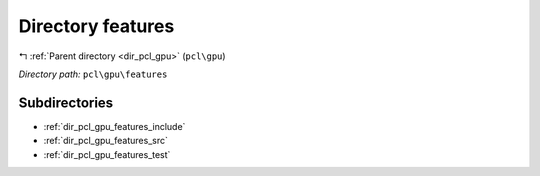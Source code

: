 .. _dir_pcl_gpu_features:


Directory features
==================


|exhale_lsh| :ref:`Parent directory <dir_pcl_gpu>` (``pcl\gpu``)

.. |exhale_lsh| unicode:: U+021B0 .. UPWARDS ARROW WITH TIP LEFTWARDS

*Directory path:* ``pcl\gpu\features``

Subdirectories
--------------

- :ref:`dir_pcl_gpu_features_include`
- :ref:`dir_pcl_gpu_features_src`
- :ref:`dir_pcl_gpu_features_test`



